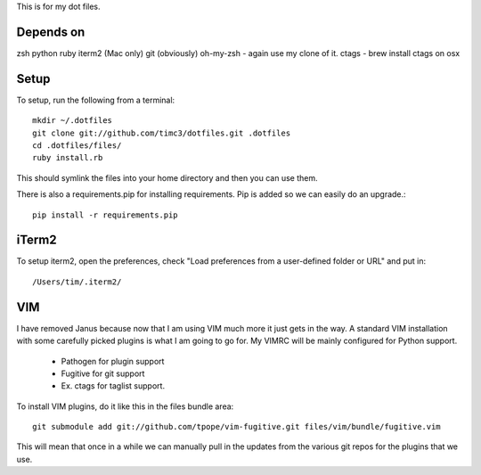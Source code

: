 This is for my dot files.

Depends on
----------

zsh
python
ruby
iterm2 (Mac only)
git (obviously)
oh-my-zsh - again use my clone of it.
ctags - brew install ctags on osx

Setup
-----

To setup, run the following from a terminal::

    mkdir ~/.dotfiles
    git clone git://github.com/timc3/dotfiles.git .dotfiles
    cd .dotfiles/files/
    ruby install.rb

This should symlink the files into your home directory and then you can use them.

There is also a requirements.pip for installing requirements. Pip is added so we can easily do an upgrade.::

    pip install -r requirements.pip

iTerm2
------

To setup iterm2, open the preferences, check "Load preferences from a user-defined folder or URL" and put in::

    /Users/tim/.iterm2/

VIM
----

I have removed Janus because now that I am using VIM much more it just gets in the way. A standard VIM installation with some carefully picked plugins is what I am going to go for. My VIMRC will be mainly configured for Python support.

 - Pathogen for plugin support
 - Fugitive for git support
 - Ex. ctags for taglist support.


To install VIM plugins, do it like this in the files bundle area::

   git submodule add git://github.com/tpope/vim-fugitive.git files/vim/bundle/fugitive.vim

This will mean that once in a while we can manually pull in the updates from the various git repos for the plugins that we use.

